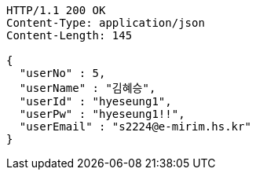 [source,http,options="nowrap"]
----
HTTP/1.1 200 OK
Content-Type: application/json
Content-Length: 145

{
  "userNo" : 5,
  "userName" : "김혜승",
  "userId" : "hyeseung1",
  "userPw" : "hyeseung1!!",
  "userEmail" : "s2224@e-mirim.hs.kr"
}
----